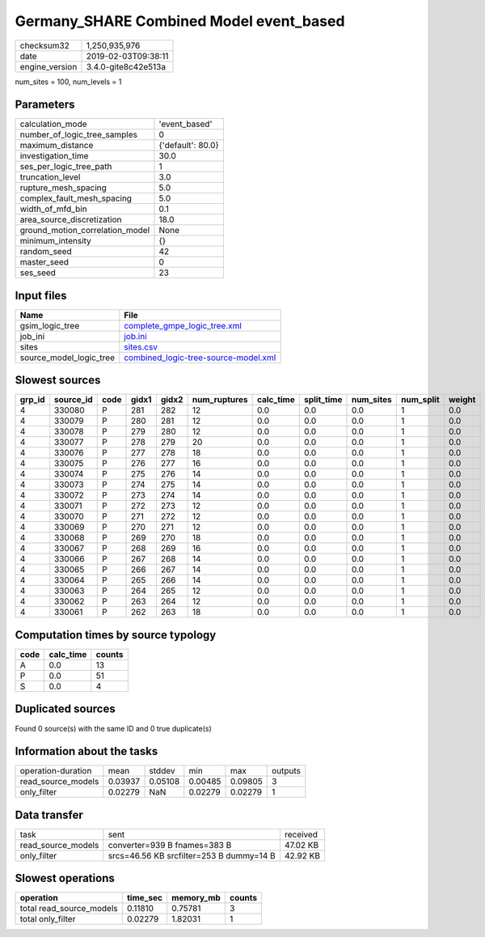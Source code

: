 Germany_SHARE Combined Model event_based
========================================

============== ===================
checksum32     1,250,935,976      
date           2019-02-03T09:38:11
engine_version 3.4.0-gite8c42e513a
============== ===================

num_sites = 100, num_levels = 1

Parameters
----------
=============================== =================
calculation_mode                'event_based'    
number_of_logic_tree_samples    0                
maximum_distance                {'default': 80.0}
investigation_time              30.0             
ses_per_logic_tree_path         1                
truncation_level                3.0              
rupture_mesh_spacing            5.0              
complex_fault_mesh_spacing      5.0              
width_of_mfd_bin                0.1              
area_source_discretization      18.0             
ground_motion_correlation_model None             
minimum_intensity               {}               
random_seed                     42               
master_seed                     0                
ses_seed                        23               
=============================== =================

Input files
-----------
======================= ==============================================================================
Name                    File                                                                          
======================= ==============================================================================
gsim_logic_tree         `complete_gmpe_logic_tree.xml <complete_gmpe_logic_tree.xml>`_                
job_ini                 `job.ini <job.ini>`_                                                          
sites                   `sites.csv <sites.csv>`_                                                      
source_model_logic_tree `combined_logic-tree-source-model.xml <combined_logic-tree-source-model.xml>`_
======================= ==============================================================================

Slowest sources
---------------
====== ========= ==== ===== ===== ============ ========= ========== ========= ========= ======
grp_id source_id code gidx1 gidx2 num_ruptures calc_time split_time num_sites num_split weight
====== ========= ==== ===== ===== ============ ========= ========== ========= ========= ======
4      330080    P    281   282   12           0.0       0.0        0.0       1         0.0   
4      330079    P    280   281   12           0.0       0.0        0.0       1         0.0   
4      330078    P    279   280   12           0.0       0.0        0.0       1         0.0   
4      330077    P    278   279   20           0.0       0.0        0.0       1         0.0   
4      330076    P    277   278   18           0.0       0.0        0.0       1         0.0   
4      330075    P    276   277   16           0.0       0.0        0.0       1         0.0   
4      330074    P    275   276   14           0.0       0.0        0.0       1         0.0   
4      330073    P    274   275   14           0.0       0.0        0.0       1         0.0   
4      330072    P    273   274   14           0.0       0.0        0.0       1         0.0   
4      330071    P    272   273   12           0.0       0.0        0.0       1         0.0   
4      330070    P    271   272   12           0.0       0.0        0.0       1         0.0   
4      330069    P    270   271   12           0.0       0.0        0.0       1         0.0   
4      330068    P    269   270   18           0.0       0.0        0.0       1         0.0   
4      330067    P    268   269   16           0.0       0.0        0.0       1         0.0   
4      330066    P    267   268   14           0.0       0.0        0.0       1         0.0   
4      330065    P    266   267   14           0.0       0.0        0.0       1         0.0   
4      330064    P    265   266   14           0.0       0.0        0.0       1         0.0   
4      330063    P    264   265   12           0.0       0.0        0.0       1         0.0   
4      330062    P    263   264   12           0.0       0.0        0.0       1         0.0   
4      330061    P    262   263   18           0.0       0.0        0.0       1         0.0   
====== ========= ==== ===== ===== ============ ========= ========== ========= ========= ======

Computation times by source typology
------------------------------------
==== ========= ======
code calc_time counts
==== ========= ======
A    0.0       13    
P    0.0       51    
S    0.0       4     
==== ========= ======

Duplicated sources
------------------
Found 0 source(s) with the same ID and 0 true duplicate(s)

Information about the tasks
---------------------------
================== ======= ======= ======= ======= =======
operation-duration mean    stddev  min     max     outputs
read_source_models 0.03937 0.05108 0.00485 0.09805 3      
only_filter        0.02279 NaN     0.02279 0.02279 1      
================== ======= ======= ======= ======= =======

Data transfer
-------------
================== ======================================== ========
task               sent                                     received
read_source_models converter=939 B fnames=383 B             47.02 KB
only_filter        srcs=46.56 KB srcfilter=253 B dummy=14 B 42.92 KB
================== ======================================== ========

Slowest operations
------------------
======================== ======== ========= ======
operation                time_sec memory_mb counts
======================== ======== ========= ======
total read_source_models 0.11810  0.75781   3     
total only_filter        0.02279  1.82031   1     
======================== ======== ========= ======